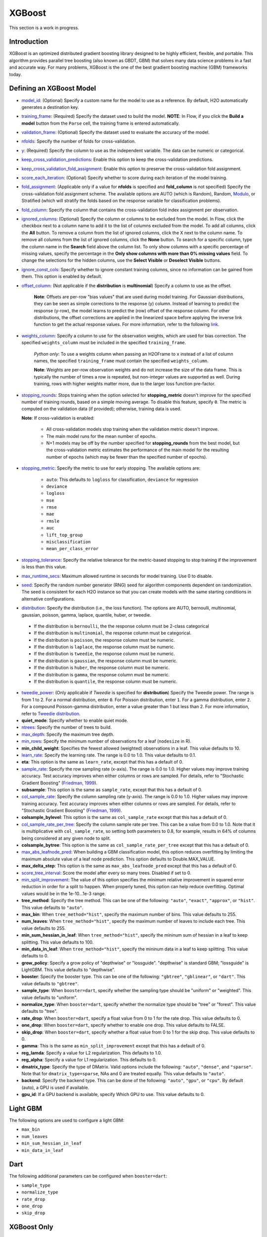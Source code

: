 XGBoost
-------

This section is a work in progress.

Introduction
~~~~~~~~~~~~

XGBoost is an optimized distributed gradient boosting library designed to be highly efficient, flexible, and portable. This algorithm provides parallel tree boosting (also known as GBDT, GBM) that solves many data science problems in a fast and accurate way. For many problems, XGBoost is the one of the best gradient boosting machine (GBM) frameworks today. 

Defining an XGBoost Model
~~~~~~~~~~~~~~~~~~~~~~~~~

-  `model_id <algo-params/model_id.html>`__: (Optional) Specify a custom name for the model to use as a reference. By default, H2O automatically generates a destination key.

-  `training_frame <algo-params/training_frame.html>`__: (Required) Specify the dataset used to build the model. **NOTE**: In Flow, if you click the **Build a model** button from the ``Parse`` cell, the training frame is entered automatically.

-  `validation_frame <algo-params/validation_frame.html>`__: (Optional) Specify the dataset used to evaluate the accuracy of the model.

-  `nfolds <algo-params/nfolds.html>`__: Specify the number of folds for cross-validation.

-  `y <algo-params/y.html>`__: (Required) Specify the column to use as the independent variable. The data can be numeric or categorical.

-  `keep_cross_validation_predictions <algo-params/keep_cross_validation_predictions.html>`__: Enable this option to keep the cross-validation predictions.

-  `keep_cross_validation_fold_assignment <algo-params/keep_cross_validation_fold_assignment.html>`__: Enable this option to preserve the cross-validation fold assignment. 

-  `score_each_iteration <algo-params/score_each_iteration.html>`__: (Optional) Specify whether to score during each iteration of the model training.

-  `fold_assignment <algo-params/fold_assignment.html>`__: (Applicable only if a value for **nfolds** is specified and **fold\_column** is not specified) Specify the cross-validation fold assignment scheme. The available options are AUTO (which is Random), Random, `Modulo <https://en.wikipedia.org/wiki/Modulo_operation>`__, or Stratified (which will stratify the folds based on the response variable for classification problems).

-  `fold_column <algo-params/fold_column.html>`__: Specify the column that contains the cross-validation fold index assignment per observation.

-  `ignored_columns <algo-params/ignored_columns.html>`__: (Optional) Specify the column or columns to be excluded from the model. In Flow, click the checkbox next to a column name to add it to the list of columns excluded from the model. To add all columns, click the **All** button. To remove a column from the list of ignored columns, click the X next to the column name. To remove all columns from the list of ignored columns, click the **None** button. To search for a specific column, type the column name in the **Search** field above the column list. To only show columns with a specific percentage of missing values, specify the percentage in the **Only show columns with more than 0% missing values** field. To change the selections for the hidden columns, use the **Select Visible** or **Deselect Visible** buttons.

-  `ignore_const_cols <algo-params/ignore_const_cols.html>`__: Specify whether to ignore constant training columns, since no information can be gained from them. This option is enabled by default.

-  `offset_column <algo-params/offset_column.html>`__: (Not applicable if the **distribution** is **multinomial**) Specify a column to use as the offset.
   
	 **Note**: Offsets are per-row "bias values" that are used during model training. For Gaussian distributions, they can be seen as simple corrections to the response (y) column. Instead of learning to predict the response (y-row), the model learns to predict the (row) offset of the response column. For other distributions, the offset corrections are applied in the linearized space before applying the inverse link function to get the actual response values. For more information, refer to the following `link <http://www.idg.pl/mirrors/CRAN/web/packages/gbm/vignettes/gbm.pdf>`__. 

-  `weights_column <algo-params/weights_column.html>`__: Specify a column to use for the observation weights, which are used for bias correction. The specified ``weights_column`` must be included in the specified ``training_frame``. 
   
    *Python only*: To use a weights column when passing an H2OFrame to ``x`` instead of a list of column names, the specified ``training_frame`` must contain the specified ``weights_column``. 
   
    **Note**: Weights are per-row observation weights and do not increase the size of the data frame. This is typically the number of times a row is repeated, but non-integer values are supported as well. During training, rows with higher weights matter more, due to the larger loss function pre-factor.

-  `stopping_rounds <algo-params/stopping_rounds.html>`__: Stops training when the option selected for **stopping\_metric** doesn't improve for the specified number of training rounds, based on a simple moving average. To disable this feature, specify ``0``. The metric is computed on the validation data (if provided); otherwise, training data is used.
   
   **Note**: If cross-validation is enabled:

    - All cross-validation models stop training when the validation metric doesn't improve.
    - The main model runs for the mean number of epochs.
    - N+1 models may be off by the number specified for **stopping\_rounds** from the best model, but the cross-validation metric estimates the performance of the main model for the resulting number of epochs (which may be fewer than the specified number of epochs).

-  `stopping_metric <algo-params/stopping_metric.html>`__: Specify the metric to use for early stopping.
   The available options are:

    - ``auto``: This defaults to ``logloss`` for classification, ``deviance`` for regression
    - ``deviance``
    - ``logloss``
    - ``mse``
    - ``rmse``
    - ``mae``
    - ``rmsle``
    - ``auc``
    - ``lift_top_group``
    - ``misclassification``
    - ``mean_per_class_error``

-  `stopping_tolerance <algo-params/stopping_tolerance.html>`__: Specify the relative tolerance for the metric-based stopping to stop training if the improvement is less than this value.

-  `max_runtime_secs <algo-params/max_runtime_secs.html>`__: Maximum allowed runtime in seconds for model training. Use 0 to disable.

-  `seed <algo-params/seed.html>`__: Specify the random number generator (RNG) seed for algorithm components dependent on randomization. The seed is consistent for each H2O instance so that you can create models with the same starting conditions in alternative configurations.

-  `distribution <algo-params/distribution.html>`__: Specify the distribution (i.e., the loss function). The options are AUTO, bernoulli, multinomial, gaussian, poisson, gamma, laplace, quantile, huber, or tweedie.

  - If the distribution is ``bernoulli``, the the response column must be 2-class categorical
  - If the distribution is ``multinomial``, the response column must be categorical.
  - If the distribution is ``poisson``, the response column must be numeric.
  - If the distribution is ``laplace``, the response column must be numeric.
  - If the distribution is ``tweedie``, the response column must be numeric.
  - If the distribution is ``gaussian``, the response column must be numeric.
  - If the distribution is ``huber``, the response column must be numeric.
  - If the distribution is ``gamma``, the response column must be numeric.
  - If the distribution is ``quantile``, the response column must be numeric.

-  `tweedie_power <algo-params/tweedie_power.html>`__: (Only applicable if *Tweedie* is specified for **distribution**) Specify the Tweedie power. The range is from 1 to 2. For a normal distribution, enter ``0``. For Poisson distribution, enter ``1``. For a gamma distribution, enter ``2``. For a compound Poisson-gamma distribution, enter a value greater than 1 but less than 2. For more information, refer to `Tweedie distribution <https://en.wikipedia.org/wiki/Tweedie_distribution>`__.

-  **quiet_mode**: Specify whether to enable quiet mode.

-  `ntrees <algo-params/ntrees.html>`__: Specify the number of trees to build.

-  `max_depth <algo-params/max_depth.html>`__: Specify the maximum tree depth.

-  `min_rows <algo-params/min_rows.html>`__: Specify the minimum number of observations for a leaf (``nodesize`` in R).

-  **min_child_weight**: Specifies the fewest allowed (weighted) observations in a leaf. This value defaults to 10.

-  `learn_rate <algo-params/learn_rate.html>`__: Specify the learning rate. The range is 0.0 to 1.0. This value defaults to 0.1.

-  **eta**: This option is the same as ``learn_rate``, except that this has a default of 0.

-  `sample_rate <algo-params/sample_rate.html>`__: Specify the row sampling rate (x-axis). The range is 0.0 to 1.0. Higher values may improve training accuracy. Test accuracy improves when either columns or rows are sampled. For details, refer to "Stochastic Gradient Boosting" (`Friedman, 1999 <https://statweb.stanford.edu/~jhf/ftp/stobst.pdf>`__).

-  **subsample**: This option is the same as ``sample_rate``, except that this has a default of 0.

-  `col_sample_rate <algo-params/col_sample_rate.html>`__: Specify the column sampling rate (y-axis). The range is 0.0 to 1.0. Higher values may improve training accuracy. Test accuracy improves when either columns or rows are sampled. For details, refer to "Stochastic Gradient Boosting" (`Friedman, 1999 <https://statweb.stanford.edu/~jhf/ftp/stobst.pdf>`__).

-  **colsample_bylevel**: This option is the same as ``col_sample_rate`` except that this has a default of 0.
   
-  `col_sample_rate_per_tree <algo-params/col_sample_rate_per_tree.html>`__: Specify the column sample rate per tree. This can be a value from 0.0 to 1.0. Note that it is multiplicative with ``col_sample_rate``, so setting both parameters to 0.8, for example, results in 64% of columns being considered at any given node to split.

-  **colsample_bytree**: This option is the same as ``col_sample_rate_per_tree`` except that this has a default of 0.

-  `max_abs_leafnode_pred <algo-params/max_abs_leafnode_pred.html>`__: When building a GBM classification model, this option reduces overfitting by limiting the maximum absolute value of a leaf node prediction. This option defaults to Double.MAX_VALUE.

-  **max_delta_step**: This option is the same as ``max_abs_leafnode_pred`` except that this has a default of 0.

-  `score_tree_interval <algo-params/score_tree_interval.html>`__: Score the model after every so many trees. Disabled if set to 0.

-  `min_split_improvement <algo-params/min_split_improvement.html>`__: The value of this option specifies the minimum relative improvement in squared error reduction in order for a split to happen. When properly tuned, this option can help reduce overfitting. Optimal values would be in the 1e-10...1e-3 range.  

-  **tree_method**: Specify the tree method. This can be one of the following: ``"auto"``, ``"exact"``, ``"approx"``, or ``"hist"``. This value defaults to ``"auto"``.

-  **max_bin**: When ``tree_method="hist"``, specify the maximum number of bins. This value defaults to 255.

-  **num_leaves**: When ``tree_method="hist"``, specify the maximum number of leaves to include each tree. This value defaults to 255.

-  **min_sum_hessian_in_leaf**: When ``tree_method="hist"``, specify the mininum sum of hessian in a leaf to keep splitting. This value defaults to 100.

-  **min_data_in_leaf**: When ``tree_method="hist"``, specify the mininum data in a leaf to keep splitting. This value defaults to 0.

-  **grow_policy**: Specify a grow policy of "depthwise" or "lossguide". "depthwise" is standard GBM; "lossguide" is LightGBM. This value defaults to "depthwise".

-  **booster**: Specify the booster type. This can be one of the following: ``"gbtree"``, ``"gblinear"``, or ``"dart"``. This value defaults to ``"gbtree"``.

-  **sample_type**: When ``booster=dart``, specify whether the sampling type should be "uniform" or "weighted". This value defaults to "uniform".

-  **normalize_type**: When ``booster=dart``, specify whether the normalize type should be "tree" or "forest". This value defaults to "tree".

-  **rate_drop**: When ``booster=dart``, specify a float value from 0 to 1 for the rate drop. This value defaults to 0.

-  **one_drop**: When ``booster=dart``, specify whether to enable one drop. This value defaults to FALSE.

-  **skip_drop**: When ``booster=dart``, specify whether a float value from 0 to 1 for the skip drop. This value defaults to 0.

-  **gamma**: This is the same as ``min_split_improvement`` except that this has a default of 0.

-  **reg_lamda**: Specify a value for L2 regularization. This defaults to 1.0.

-  **reg_alpha**: Specify a value for L1 regularization. This defaults to 0.

-  **dmatrix_type**: Specify the type of DMatrix. Valid options include the following: ``"auto"``, ``"dense"``, and ``"sparse"``. Note that for ``dmatrix_type=sparse``, NAs and 0 are treated equally. This value defaults to ``"auto"``.

-  **backend**: Specify the backend type. This can be done of the following: ``"auto"``, ``"gpu"``, or ``"cpu"``. By default (auto), a GPU is used if available.

-  **gpu_id**: If a GPU backend is available, specify Which GPU to use. This value defaults to 0.


Light GBM
~~~~~~~~~

The following options are used to configure a light GBM:

- ``max_bin``
- ``num_leaves``
- ``min_sum_hessian_in_leaf``
- ``min_data_in_leaf``

Dart
~~~~

The following additional parameters can be configured when ``booster=dart``: 

- ``sample_type``
- ``normalize_type``
- ``rate_drop``
- ``one_drop``
- ``skip_drop``


XGBoost Only
~~~~~~~~~~~~

As opposed to Light GBM models, the following options configure a true XGBoost model.

- ``tree_method``
- ``grow_policy``
- ``booster``
- ``gamma``
- ``reg_lambda``
- ``reg_alpha``
- ``dmatrix_type``
- ``backend``
- ``gpu_id``

Limitations
~~~~~~~~~~~

This section provides a list of XGBoost limitations - some of which will be addressed in a future release. In general, if XGBoost cannot be initialized for any reason (e.g., unsupported platform), then the algorithm is not exposed via REST API and is not available for clients. Clients can verify availability of the XGBoost by using the corresponding client API call. For example, in Python:

```python
is_xgboost_available = H2OXGBoostEstimator.available()
```

The list of limitations include:

  1. Right now XGBoost is initialized only for single-node H2O clustersl however multi-node XGBoost support is coming soon.

  2. The list of supported platforms includes:
 
    +----------+-----------------+-----+-----+-----------------------+
    | Platform | Minimal XGBoost | OMP | GPU | Compilation OS        |
    +==========+=================+=====+=====+=======================+
    |Linux     | yes             | yes | yes | Ubuntu 14.04, g++ 4.7 |
    +----------+-----------------+-----+-----+-----------------------+
    |OS X      | yes             | no  | no  | OS X 10.11            |
    +----------+-----------------+-----+-----+-----------------------+
    |Windows   | no              | no  | no  | NA                    |
    +----------+-----------------+-----+-----+-----------------------+

    **Note**: Minimal XGBoost configuration includes support for a single CPU.

  3. Because we are using native XGBoost libraries that depend on OS/platform libraries, it is possible that on older operating systems, XGBoost will not be able to find all necessary binary dependencies, and will not be initialized and available.

  4. XGBoost GPU libraries are compiled against CUDA 8, which is a necessary runtime requirement in order to utilize XGBoost GPU support.


References
~~~~~~~~~~

`Chen, Tianqi and Guestrin, Carlos Guestrin. "XGBoost: A Scalable Tree Boosting System." Version 3 (2016) <http://arxiv.org/abs/1603.02754>`__

